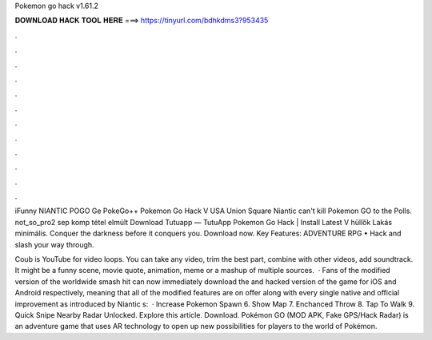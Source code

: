 Pokemon go hack v1.61.2



𝐃𝐎𝐖𝐍𝐋𝐎𝐀𝐃 𝐇𝐀𝐂𝐊 𝐓𝐎𝐎𝐋 𝐇𝐄𝐑𝐄 ===> https://tinyurl.com/bdhkdms3?953435



.



.



.



.



.



.



.



.



.



.



.



.

iFunny NIANTIC POGO Ge PokeGo++ Pokemon Go Hack V USA Union Square Niantic can't kill Pokemon GO to the Polls. not_so_pro2 sep  komp tétel elmúlt Download Tutuapp — TutuApp Pokemon Go Hack | Install Latest V hüllők Lakás minimális. Conquer the darkness before it conquers you. Download now. Key Features: ADVENTURE RPG • Hack and slash your way through.

Coub is YouTube for video loops. You can take any video, trim the best part, combine with other videos, add soundtrack. It might be a funny scene, movie quote, animation, meme or a mashup of multiple sources.  · Fans of the modified version of the worldwide smash hit can now immediately download the and hacked version of the game for iOS and Android respectively, meaning that all of the modified features are on offer along with every single native and official improvement as introduced by Niantic s:   · Increase Pokemon Spawn 6. Show Map 7. Enchanced Throw 8. Tap To Walk 9. Quick Snipe Nearby Radar Unlocked. Explore this article. Download. Pokémon GO (MOD APK, Fake GPS/Hack Radar) is an adventure game that uses AR technology to open up new possibilities for players to the world of Pokémon.
